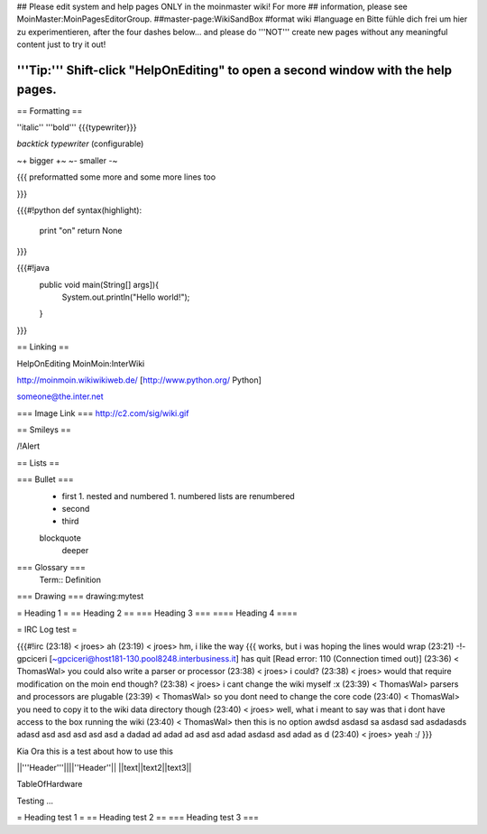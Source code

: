 ## Please edit system and help pages ONLY in the moinmaster wiki! For more
## information, please see MoinMaster:MoinPagesEditorGroup.
##master-page:WikiSandBox
#format wiki
#language en
Bitte fühle dich frei um hier zu experimentieren, after the four dashes below... and please do '''NOT''' create new pages without any meaningful content just to try it out!

'''Tip:''' Shift-click "HelpOnEditing" to open a second window with the help pages.
----

== Formatting ==

''italic'' '''bold''' {{{typewriter}}} 

`backtick typewriter` (configurable)

~+ bigger +~ ~- smaller -~

{{{
preformatted some more
and some more lines too

}}}

{{{#!python
def syntax(highlight):
    print "on"
    return None
}}}


{{{#!java
  public void main(String[] args]){
     System.out.println("Hello world!");
  } 

}}}


== Linking ==

HelpOnEditing MoinMoin:InterWiki 

http://moinmoin.wikiwikiweb.de/ [http://www.python.org/ Python]

someone@the.inter.net


=== Image Link ===
http://c2.com/sig/wiki.gif

== Smileys ==

/!\ Alert

== Lists ==

=== Bullet ===
 * first
   1. nested and numbered
   1. numbered lists are renumbered
 * second
 * third
 blockquote
   deeper

=== Glossary ===
 Term:: Definition

=== Drawing ===
drawing:mytest

= Heading 1 =
== Heading 2 ==
=== Heading 3 ===
==== Heading 4 ====

= IRC Log test =

{{{#!irc
(23:18) <     jroes> ah
(23:19) <     jroes> hm, i like the way {{{ works, but i was hoping the lines would wrap
(23:21) -!- gpciceri [~gpciceri@host181-130.pool8248.interbusiness.it] has quit [Read error: 110 (Connection timed out)]
(23:36) < ThomasWal> you could also write a parser or processor
(23:38) <     jroes> i could?
(23:38) <     jroes> would that require modification on the moin end though?
(23:38) <     jroes> i cant change the wiki myself :x
(23:39) < ThomasWal> parsers and processors are plugable
(23:39) < ThomasWal> so you dont need to change the core code
(23:40) < ThomasWal> you need to copy it to the wiki data directory though
(23:40) <     jroes> well, what i meant to say was that i dont have access to the box running the wiki
(23:40) < ThomasWal> then this is no option awdsd asdasd sa asdasd sad asdadasds adasd asd asd asd asd asd a dadad ad adad ad asd asd adad asdasd asd adad as d
(23:40) <     jroes> yeah :/
}}}

Kia Ora this is a test about how to use this

||'''Header'''||||''Header''||
||text||text2||text3||

TableOfHardware


Testing ...


= Heading test 1 =
== Heading test 2 ==
=== Heading test 3 ===
